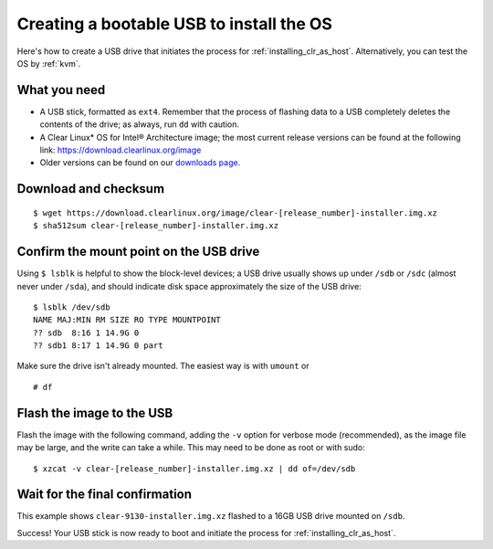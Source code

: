 .. _creating_bootable_usb:

Creating a bootable USB to install the OS
##########################################

Here's how to create a USB drive that initiates the process for
:ref:`installing_clr_as_host`. Alternatively, you can test the
OS by :ref:`kvm`.


What you need
=============

* A USB stick, formatted as ``ext4``. Remember that the process of
  flashing data to a USB completely deletes the contents of the
  drive; as always, run ``dd`` with caution.
* A Clear Linux* OS for Intel® Architecture image; the most current
  release versions can be found at the following link:
  `https://download.clearlinux.org/image <https://download.clearlinux.org/image>`_
* Older versions can be found on our `downloads page`_.


Download and checksum
=====================

::

  $ wget https://download.clearlinux.org/image/clear-[release_number]-installer.img.xz
  $ sha512sum clear-[release_number]-installer.img.xz


Confirm the mount point on the USB drive
========================================

Using ``$ lsblk`` is helpful to show the block-level devices;
a USB drive usually shows up under ``/sdb`` or ``/sdc`` (almost never
under ``/sda``), and should indicate disk space approximately the
size of the USB drive::

	$ lsblk /dev/sdb
	NAME MAJ:MIN RM SIZE RO TYPE MOUNTPOINT
	?? sdb  8:16 1 14.9G 0
	?? sdb1 8:17 1 14.9G 0 part

Make sure the drive isn't already mounted. The easiest way is with
``umount`` or

::

	# df


Flash the image to the USB
==========================

Flash the image with the following command, adding the ``-v`` option
for verbose mode (recommended), as the image file may be large, and the
write can take a while. This may need to be done as root or with sudo::

  $ xzcat -v clear-[release_number]-installer.img.xz | dd of=/dev/sdb


Wait for the final confirmation
===============================

This example shows ``clear-9130-installer.img.xz`` flashed to a 16GB
USB drive mounted on ``/sdb``.

.. image:: figures/creating-bootable-usb-1.png
   :align: center
   :alt: confirmation

Success!  Your USB stick is now ready to boot and initiate the process for
:ref:`installing_clr_as_host`.



.. _downloads page: https://download.clearlinux.org

